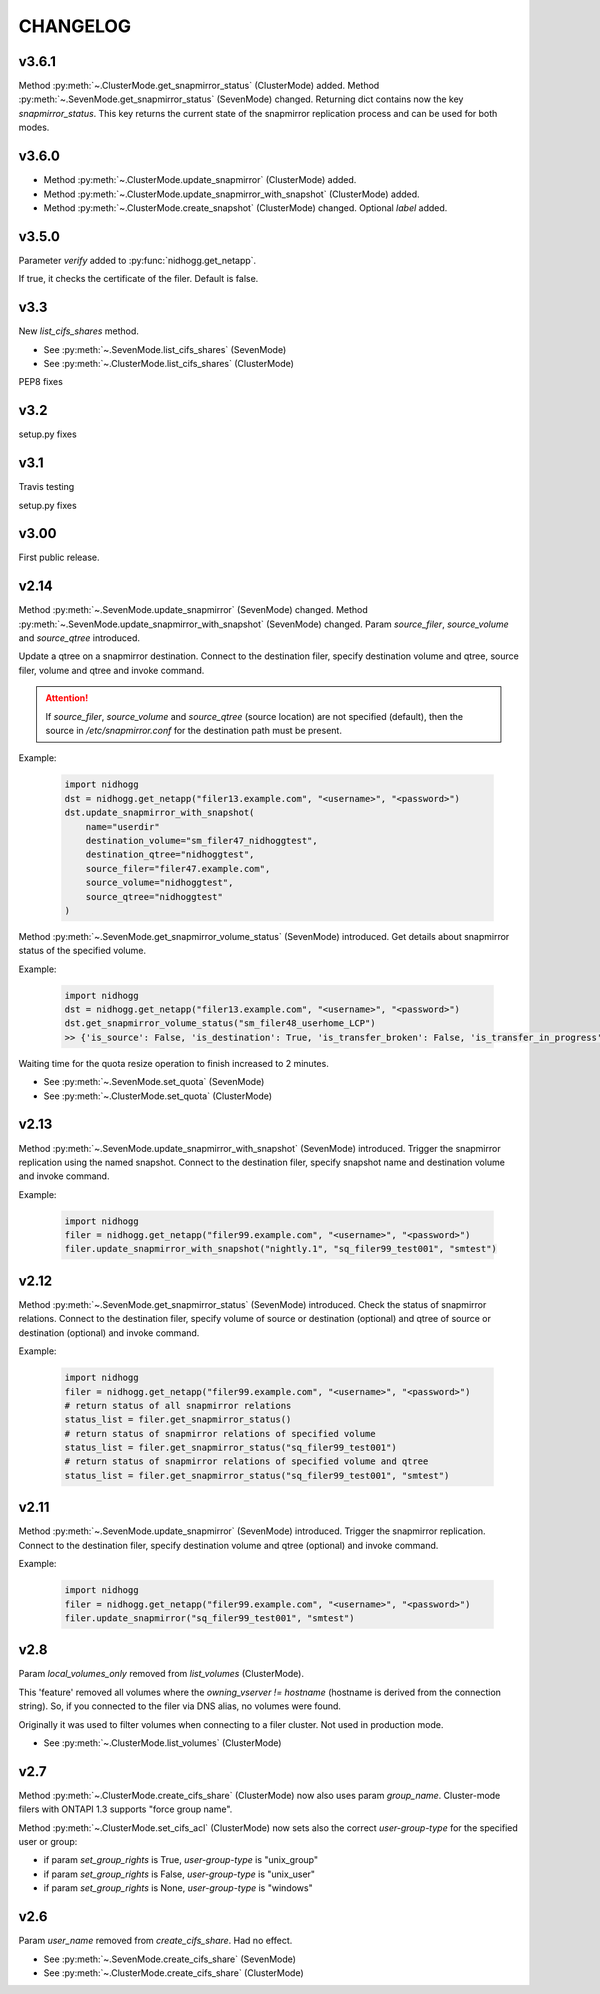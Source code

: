CHANGELOG
=========

v3.6.1
------

Method :py:meth:`~.ClusterMode.get_snapmirror_status` (ClusterMode) added.
Method :py:meth:`~.SevenMode.get_snapmirror_status` (SevenMode) changed.
Returning dict contains now the key *snapmirror_status*. This key returns the current state of the
snapmirror replication process and can be used for both modes.


v3.6.0
------

* Method :py:meth:`~.ClusterMode.update_snapmirror` (ClusterMode) added.
* Method :py:meth:`~.ClusterMode.update_snapmirror_with_snapshot` (ClusterMode) added.
* Method :py:meth:`~.ClusterMode.create_snapshot` (ClusterMode) changed. Optional *label* added.


v3.5.0
------

Parameter *verify* added to :py:func:`nidhogg.get_netapp`.

If true, it checks the certificate of the filer. Default is false.


v3.3
----

New *list_cifs_shares* method.

* See :py:meth:`~.SevenMode.list_cifs_shares` (SevenMode)
* See :py:meth:`~.ClusterMode.list_cifs_shares` (ClusterMode)

PEP8 fixes


v3.2
----

setup.py fixes


v3.1
----

Travis testing

setup.py fixes


v3.00
-----

First public release.


v2.14
-----

Method :py:meth:`~.SevenMode.update_snapmirror` (SevenMode) changed.
Method :py:meth:`~.SevenMode.update_snapmirror_with_snapshot` (SevenMode) changed.
Param *source_filer*, *source_volume* and *source_qtree* introduced.

Update a qtree on a snapmirror destination. Connect to the destination filer,
specify destination volume and qtree, source filer, volume and qtree and invoke command.

.. attention::

    If *source_filer*, *source_volume* and *source_qtree* (source location) are not specified (default),
    then the source in */etc/snapmirror.conf* for the destination path must be present.

Example:

    .. code-block:: python

        import nidhogg
        dst = nidhogg.get_netapp("filer13.example.com", "<username>", "<password>")
        dst.update_snapmirror_with_snapshot(
            name="userdir"
            destination_volume="sm_filer47_nidhoggtest",
            destination_qtree="nidhoggtest",
            source_filer="filer47.example.com",
            source_volume="nidhoggtest",
            source_qtree="nidhoggtest"
        )


Method :py:meth:`~.SevenMode.get_snapmirror_volume_status` (SevenMode) introduced.
Get details about snapmirror status of the specified volume.

Example:

    .. code-block:: python

        import nidhogg
        dst = nidhogg.get_netapp("filer13.example.com", "<username>", "<password>")
        dst.get_snapmirror_volume_status("sm_filer48_userhome_LCP")
        >> {'is_source': False, 'is_destination': True, 'is_transfer_broken': False, 'is_transfer_in_progress': False}


Waiting time for the quota resize operation to finish increased to 2 minutes.

* See :py:meth:`~.SevenMode.set_quota` (SevenMode)
* See :py:meth:`~.ClusterMode.set_quota` (ClusterMode)


v2.13
-----

Method :py:meth:`~.SevenMode.update_snapmirror_with_snapshot` (SevenMode) introduced.
Trigger the snapmirror replication using the named snapshot. Connect to the destination filer,
specify snapshot name and destination volume and invoke command.

Example:

    .. code-block:: python

        import nidhogg
        filer = nidhogg.get_netapp("filer99.example.com", "<username>", "<password>")
        filer.update_snapmirror_with_snapshot("nightly.1", "sq_filer99_test001", "smtest")


v2.12
-----

Method :py:meth:`~.SevenMode.get_snapmirror_status` (SevenMode) introduced.
Check the status of snapmirror relations. Connect to the destination filer,
specify volume of source or destination (optional) and qtree of source or
destination (optional) and invoke command.

Example:

    .. code-block:: python

        import nidhogg
        filer = nidhogg.get_netapp("filer99.example.com", "<username>", "<password>")
        # return status of all snapmirror relations
        status_list = filer.get_snapmirror_status()
        # return status of snapmirror relations of specified volume
        status_list = filer.get_snapmirror_status("sq_filer99_test001")
        # return status of snapmirror relations of specified volume and qtree
        status_list = filer.get_snapmirror_status("sq_filer99_test001", "smtest")


v2.11
-----

Method :py:meth:`~.SevenMode.update_snapmirror` (SevenMode) introduced.
Trigger the snapmirror replication. Connect to the destination filer,
specify destination volume and qtree (optional) and invoke command.

Example:

    .. code-block:: python

        import nidhogg
        filer = nidhogg.get_netapp("filer99.example.com", "<username>", "<password>")
        filer.update_snapmirror("sq_filer99_test001", "smtest")

v2.8
----

Param *local_volumes_only* removed from *list_volumes* (ClusterMode).

This 'feature' removed all volumes where the *owning_vserver != hostname* (hostname is derived
from the connection string). So, if you connected to the filer via DNS alias,
no volumes were found.

Originally it was used to filter volumes when connecting to a filer cluster. Not used in
production mode.

* See :py:meth:`~.ClusterMode.list_volumes` (ClusterMode)


v2.7
----

Method :py:meth:`~.ClusterMode.create_cifs_share` (ClusterMode) now also uses param *group_name*.
Cluster-mode filers with ONTAPI 1.3 supports "force group name".

Method :py:meth:`~.ClusterMode.set_cifs_acl` (ClusterMode) now sets also the correct
*user-group-type* for the specified user or group:

* if param *set_group_rights* is True, *user-group-type* is "unix_group"
* if param *set_group_rights* is False, *user-group-type* is "unix_user"
* if param *set_group_rights* is None, *user-group-type* is "windows"


v2.6
----

Param *user_name* removed from *create_cifs_share*. Had no effect.

* See :py:meth:`~.SevenMode.create_cifs_share` (SevenMode)
* See :py:meth:`~.ClusterMode.create_cifs_share` (ClusterMode)
